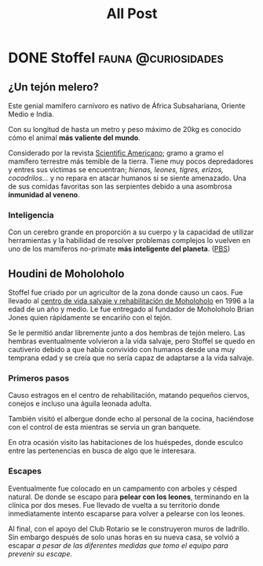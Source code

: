 #+title: All Post
#+hugo_base_dir: ../
#+hugo_section: posts

* DONE Stoffel :fauna:@curiosidades:
:PROPERTIES:
:EXPORT_FILE_NAME: stoffel
:END:
** ¿Un tejón melero?
Este genial mamífero carnívoro es nativo de África Subsahariana, Oriente Medio e India.

Con su longitud de hasta un metro y peso máximo de 20kg es conocido cómo el animal *más valiente del mundo*.

Considerado por la revista [[https://www.scientificamerican.com/][Scientific Americano]]; gramo a gramo el mamífero terrestre más temible de la tierra.
Tiene muy pocos depredadores y entres sus victimas se encuentran; /hienas, leones, tigres, erizos, cocodrilos.../ y no repara en atacar humanos si se siente amenazado. Una de sus comidas favoritas son las serpientes debido a una asombrosa *inmunidad al veneno*.

*** Inteligencia
Con un cerebro grande en proporción a su cuerpo y la capacidad de utilizar herramientas y la habilidad de resolver problemas complejos lo vuelven en uno de los mamíferos no-primate *más inteligente del planeta*. ([[yt:aZyjKF31_JQ][PBS]])

** Houdini de Moholoholo
Stoffel fue criado por un agricultor de la zona donde causo un caos. Fue llevado al [[https://www.facebook.com/moholorehabcentre][centro de vida salvaje y rehabilitación de Moholoholo]] en 1996 a la edad de un año y medio. Le fue entregado al fundador de Moholoholo Brian Jones quien rápidamente se encariño con el tejón.

Se le permitió andar libremente junto a dos hembras de tejón melero. Las hembras eventualmente volvieron a la vida salvaje, pero Stoffel se quedo en cautiverio debido a que había convivido con humanos desde una muy temprana edad y se creía que no sería capaz de adaptarse a la vida salvaje.

*** Primeros pasos
Causo estragos en el centro de rehabilitación, matando pequeños ciervos, conejos e incluso una águila leonada adulta.

También visitó el albergue donde echo al personal de la cocina, haciéndose con el control de esta mientras se servia un gran banquete.

En otra ocasión visito las habitaciones de los huéspedes, donde esculco entre las pertenencias en busca de algo que le interesara.

*** Escapes
Eventualmente fue colocado en un campamento con arboles y césped natural. De donde se escapo para *pelear con los leones*, terminando en la clínica por dos meses. Fue llevado de vuelta a su territorio donde inmediatamente intento escaparse para volver a pelearse con los leones.

Al final, con el apoyo del Club Rotario se le construyeron muros de ladrillo. Sin embargo después de solo unas horas en su nueva casa, se volvió a escapar /a pesar de las diferentes medidas que tomo el equipo para prevenir su escape/.
